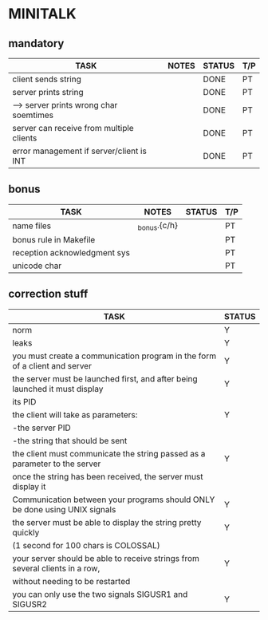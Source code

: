 * MINITALK
** mandatory
|------------------------------------------+-------+--------+-----|
| TASK                                     | NOTES | STATUS | T/P |
|------------------------------------------+-------+--------+-----|
| client sends string                      |       | DONE   | PT  |
|------------------------------------------+-------+--------+-----|
| server prints string                     |       | DONE   | PT  |
|------------------------------------------+-------+--------+-----|
| --> server prints wrong char soemtimes   |       | DONE   | PT  |
|------------------------------------------+-------+--------+-----|
| server can receive from multiple clients |       | DONE   | PT  |
|------------------------------------------+-------+--------+-----|
| error management if server/client is INT |       | DONE   | PT  |
|------------------------------------------+-------+--------+-----|

** bonus
|------------------------------+--------------+--------+-----|
| TASK                         | NOTES        | STATUS | T/P |
|------------------------------+--------------+--------+-----|
| name files                   | _bonus.{c/h} |        | PT  |
|------------------------------+--------------+--------+-----|
| bonus rule in Makefile       |              |        | PT  |
|------------------------------+--------------+--------+-----|
| reception acknowledgment sys |              |        | PT  |
|------------------------------+--------------+--------+-----|
| unicode char                 |              |        | PT  |
|------------------------------+--------------+--------+-----|

** correction stuff
|------------------------------------------------------------------------------+--------|
| TASK                                                                         | STATUS |
|------------------------------------------------------------------------------+--------|
| norm                                                                         | Y      |
|------------------------------------------------------------------------------+--------|
| leaks                                                                        | Y      |
|------------------------------------------------------------------------------+--------|
| you must create a communication program in the form of a client and server   | Y      |
|------------------------------------------------------------------------------+--------|
| the server must be launched first, and after being launched it must display  | Y      |
| its PID                                                                      |        |
|------------------------------------------------------------------------------+--------|
| the client will take as parameters:                                          | Y      |
| -the server PID                                                              |        |
| -the string that should be sent                                              |        |
|------------------------------------------------------------------------------+--------|
| the client must communicate the string passed as a parameter to the server   | Y      |
| once the string has been received, the server must display it                |        |
|------------------------------------------------------------------------------+--------|
| Communication between your programs should ONLY be done using UNIX signals   | Y      |
|------------------------------------------------------------------------------+--------|
| the server must be able to display the string pretty quickly                 | Y      |
| (1 second for 100 chars is COLOSSAL)                                         |        |
|------------------------------------------------------------------------------+--------|
| your server should be able to receive strings from several clients in a row, | Y      |
| without needing to be restarted                                              |        |
|------------------------------------------------------------------------------+--------|
| you can only use the two signals SIGUSR1 and SIGUSR2                         | Y      |
|------------------------------------------------------------------------------+--------|
